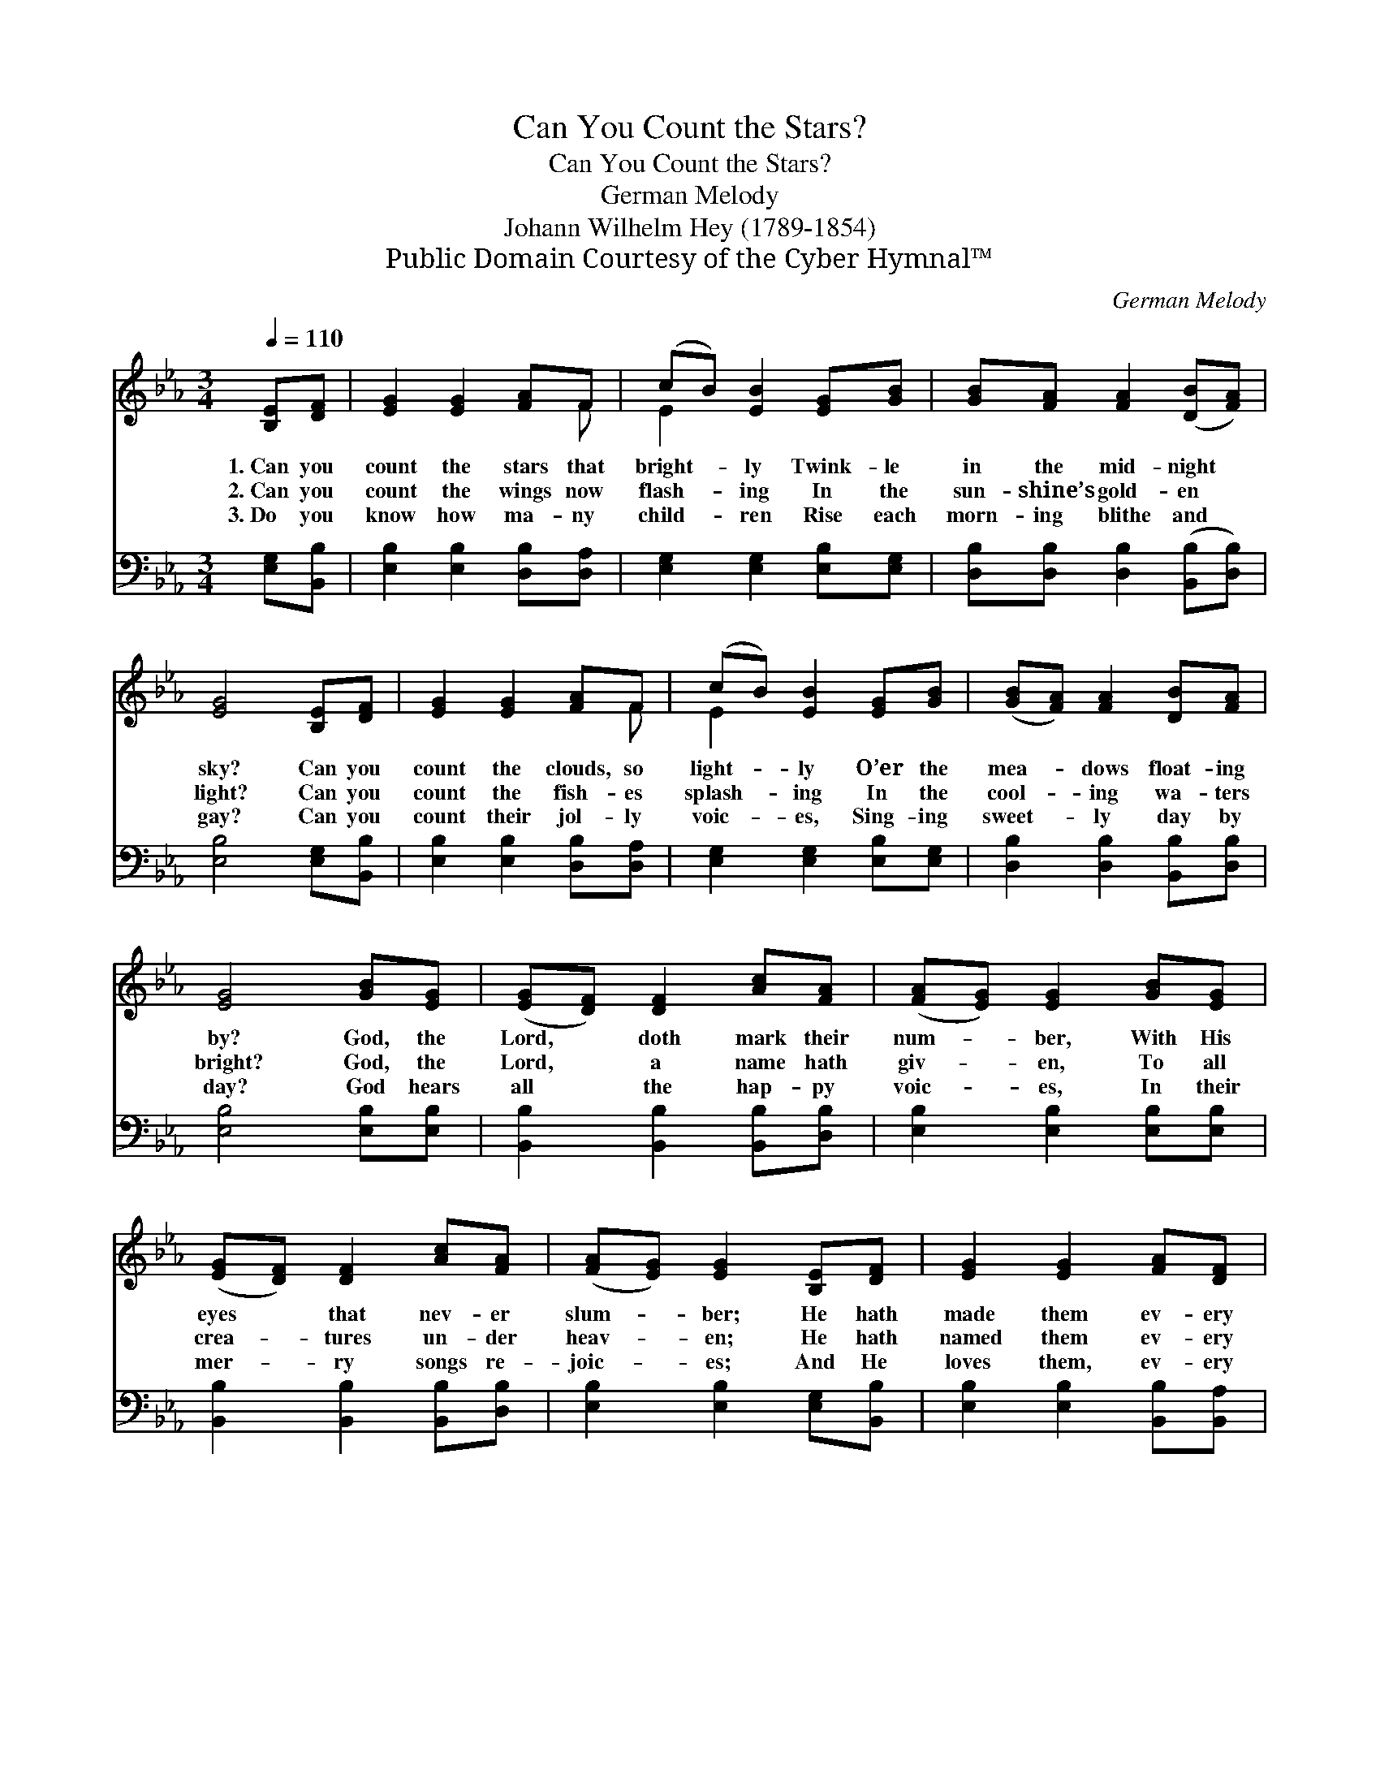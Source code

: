 X:1
T:Can You Count the Stars?
T:Can You Count the Stars?
T:German Melody
T:Johann Wilhelm Hey (1789-1854)
T:Public Domain Courtesy of the Cyber Hymnal™
C:German Melody
Z:Public Domain
Z:Courtesy of the Cyber Hymnal™
%%score ( 1 2 ) 3
L:1/8
Q:1/4=110
M:3/4
K:Eb
V:1 treble 
V:2 treble 
V:3 bass 
V:1
 [B,E][DF] | [EG]2 [EG]2 [FA]F | (cB) [EB]2 [EG][GB] | [GB][FA] [FA]2 ([DB][FA]) | %4
w: 1.~Can you|count the stars that|bright- * ly Twink- le|in the mid- night *|
w: 2.~Can you|count the wings now|flash- * ing In the|sun- shine’s gold- en *|
w: 3.~Do you|know how ma- ny|child- * ren Rise each|morn- ing blithe and *|
 [EG]4 [B,E][DF] | [EG]2 [EG]2 [FA]F | (cB) [EB]2 [EG][GB] | ([GB][FA]) [FA]2 [DB][FA] | %8
w: sky? Can you|count the clouds, so|light- * ly O’er the|mea- * dows float- ing|
w: light? Can you|count the fish- es|splash- * ing In the|cool- * ing wa- ters|
w: gay? Can you|count their jol- ly|voic- * es, Sing- ing|sweet- * ly day by|
 [EG]4 [GB][EG] | ([EG][DF]) [DF]2 [Ac][FA] | ([FA][EG]) [EG]2 [GB][EG] | %11
w: by? God, the|Lord, * doth mark their|num- * ber, With His|
w: bright? God, the|Lord, * a name hath|giv- * en, To all|
w: day? God hears|all * the hap- py|voic- * es, In their|
 ([EG][DF]) [DF]2 [Ac][FA] | ([FA][EG]) [EG]2 [B,E][DF] | [EG]2 [EG]2 [FA][DF] | %14
w: eyes * that nev- er|slum- * ber; He hath|made them ev- ery|
w: crea- * tures un- der|heav- * en; He hath|named them ev- ery|
w: mer- * ry songs re-|joic- * es; And He|loves them, ev- ery|
 [E-c]2 [EB]2 [EG][GB] | ([GB][FA]) [FA]2 [DB][FA] | [EG]4 |] %17
w: one, * He hath|made * them ev- ery|one.|
w: one, * He hath|named * them ev- ery|one.|
w: one * And He|loves * them, ev- ery|one.|
V:2
 x2 | x5 F | E2 x4 | x6 | x6 | x5 F | E2 x4 | x6 | x6 | x6 | x6 | x6 | x6 | x6 | x6 | x6 | x4 |] %17
V:3
 [E,G,][B,,B,] | [E,B,]2 [E,B,]2 [D,B,][D,A,] | [E,G,]2 [E,G,]2 [E,B,][E,G,] | %3
 [D,B,][D,B,] [D,B,]2 ([B,,B,][D,B,]) | [E,B,]4 [E,G,][B,,B,] | [E,B,]2 [E,B,]2 [D,B,][D,A,] | %6
 [E,G,]2 [E,G,]2 [E,B,][E,G,] | [D,B,]2 [D,B,]2 [B,,B,][D,B,] | [E,B,]4 [E,B,][E,B,] | %9
 [B,,B,]2 [B,,B,]2 [B,,B,][D,B,] | [E,B,]2 [E,B,]2 [E,B,][E,B,] | [B,,B,]2 [B,,B,]2 [B,,B,][D,B,] | %12
 [E,B,]2 [E,B,]2 [E,G,][B,,B,] | [E,B,]2 [E,B,]2 [B,,B,][B,,A,] | [E,G,]2- [E,G,]2 [E,B,][E,G,] | %15
 [B,,B,]2 [B,,B,]2 [B,,B,][B,,B,] | [E,B,]4 |] %17

